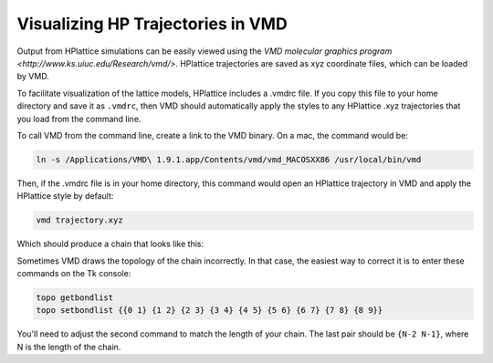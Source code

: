 .. _article2:

====================================
 Visualizing HP Trajectories in VMD
====================================

Output from HPlattice simulations can be easily viewed using the `VMD molecular graphics program <http://www.ks.uiuc.edu/Research/vmd/>`. HPlattice trajectories are saved as xyz coordinate files, which can be loaded by VMD.

To facilitate visualization of the lattice models, HPlattice includes a .vmdrc file. If you copy this file to your home directory and save it as ``.vmdrc``, then VMD should automatically apply the styles to any HPlattice .xyz trajectories that you load from the command line.

To call VMD from the command line, create a link to the VMD binary. On a mac, the command would be:

.. code-block:: bash

    ln -s /Applications/VMD\ 1.9.1.app/Contents/vmd/vmd_MACOSXX86 /usr/local/bin/vmd

Then, if the .vmdrc file is in your home directory, this command would open an HPlattice trajectory in VMD and apply the HPlattice style by default:

.. code-block:: bash

    vmd trajectory.xyz

Which should produce a chain that looks like this:

.. image:: ./vmd_snapshot.png
   :width: 200pt

Sometimes VMD draws the topology of the chain incorrectly. In that case, the easiest way to correct it is to enter these commands on the Tk console:

.. code-block:: bash

    topo getbondlist
    topo setbondlist {{0 1} {1 2} {2 3} {3 4} {4 5} {5 6} {6 7} {7 8} {8 9}}

You'll need to adjust the second command to match the length of your chain. The last pair should be ``{N-2 N-1}``, where N is the length of the chain.
